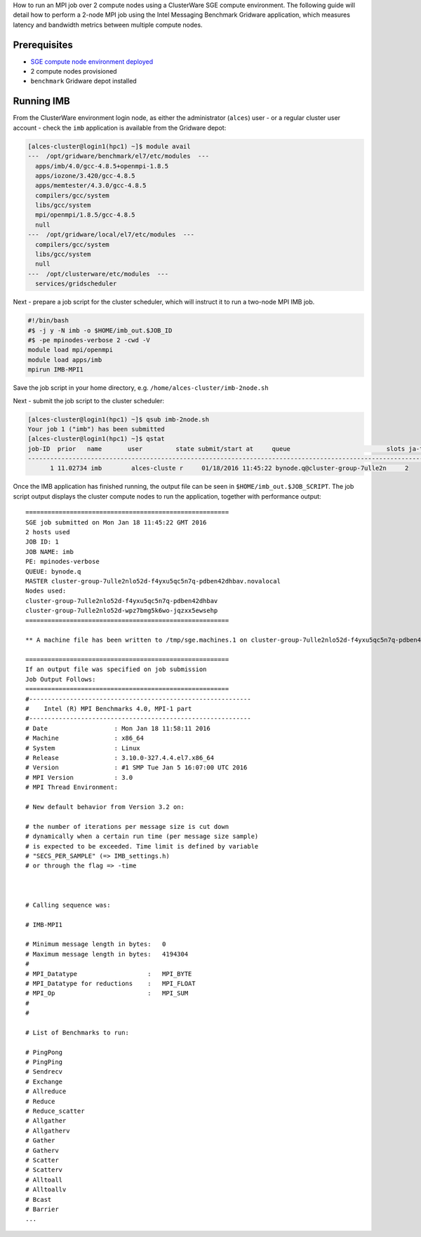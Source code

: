 .. _run-an-mpi-job:

How to run an MPI job over 2 compute nodes using a ClusterWare SGE
compute environment. The following guide will detail how to perform a
2-node MPI job using the Intel Messaging Benchmark Gridware application,
which measures latency and bandwidth metrics between multiple compute
nodes.

Prerequisites
=============

-  `SGE compute node environment
   deployed <https://github.com/alces-software/clusterware-deployment-methods/wiki/AWS:-Deploy-an-SGE-on-demand-compute-cluster>`__
-  2 compute nodes provisioned
-  ``benchmark`` Gridware depot installed

Running IMB
===========

From the ClusterWare environment login node, as either the administrator
(``alces``) user - or a regular cluster user account - check the ``imb``
application is available from the Gridware depot:

.. code:: bash

    [alces-cluster@login1(hpc1) ~]$ module avail
    ---  /opt/gridware/benchmark/el7/etc/modules  ---
      apps/imb/4.0/gcc-4.8.5+openmpi-1.8.5
      apps/iozone/3.420/gcc-4.8.5
      apps/memtester/4.3.0/gcc-4.8.5
      compilers/gcc/system
      libs/gcc/system
      mpi/openmpi/1.8.5/gcc-4.8.5
      null
    ---  /opt/gridware/local/el7/etc/modules  ---
      compilers/gcc/system
      libs/gcc/system
      null
    ---  /opt/clusterware/etc/modules  ---
      services/gridscheduler

Next - prepare a job script for the cluster scheduler, which will
instruct it to run a two-node MPI IMB job.

.. code:: bash

    #!/bin/bash
    #$ -j y -N imb -o $HOME/imb_out.$JOB_ID
    #$ -pe mpinodes-verbose 2 -cwd -V
    module load mpi/openmpi
    module load apps/imb
    mpirun IMB-MPI1

Save the job script in your home directory, e.g.
``/home/alces-cluster/imb-2node.sh``

Next - submit the job script to the cluster scheduler:

.. code:: bash

    [alces-cluster@login1(hpc1) ~]$ qsub imb-2node.sh 
    Your job 1 ("imb") has been submitted
    [alces-cluster@login1(hpc1) ~]$ qstat
    job-ID  prior   name       user         state submit/start at     queue                          slots ja-task-ID 
    -----------------------------------------------------------------------------------------------------------------
          1 11.02734 imb        alces-cluste r     01/18/2016 11:45:22 bynode.q@cluster-group-7ulle2n     2        

Once the IMB application has finished running, the output file can be
seen in ``$HOME/imb_out.$JOB_SCRIPT``. The job script output displays
the cluster compute nodes to run the application, together with
performance output:

::

    =======================================================
    SGE job submitted on Mon Jan 18 11:45:22 GMT 2016
    2 hosts used
    JOB ID: 1
    JOB NAME: imb
    PE: mpinodes-verbose
    QUEUE: bynode.q
    MASTER cluster-group-7ulle2nlo52d-f4yxu5qc5n7q-pdben42dhbav.novalocal
    Nodes used:
    cluster-group-7ulle2nlo52d-f4yxu5qc5n7q-pdben42dhbav
    cluster-group-7ulle2nlo52d-wpz7bmg5k6wo-jqzxx5ewsehp
    =======================================================

    ** A machine file has been written to /tmp/sge.machines.1 on cluster-group-7ulle2nlo52d-f4yxu5qc5n7q-pdben42dhbav.novalocal **

    =======================================================
    If an output file was specified on job submission
    Job Output Follows:
    =======================================================
    #------------------------------------------------------------
    #    Intel (R) MPI Benchmarks 4.0, MPI-1 part    
    #------------------------------------------------------------
    # Date                  : Mon Jan 18 11:58:11 2016
    # Machine               : x86_64
    # System                : Linux
    # Release               : 3.10.0-327.4.4.el7.x86_64
    # Version               : #1 SMP Tue Jan 5 16:07:00 UTC 2016
    # MPI Version           : 3.0
    # MPI Thread Environment: 

    # New default behavior from Version 3.2 on:

    # the number of iterations per message size is cut down 
    # dynamically when a certain run time (per message size sample) 
    # is expected to be exceeded. Time limit is defined by variable 
    # "SECS_PER_SAMPLE" (=> IMB_settings.h) 
    # or through the flag => -time 
      


    # Calling sequence was: 

    # IMB-MPI1

    # Minimum message length in bytes:   0
    # Maximum message length in bytes:   4194304
    #
    # MPI_Datatype                   :   MPI_BYTE 
    # MPI_Datatype for reductions    :   MPI_FLOAT
    # MPI_Op                         :   MPI_SUM  
    #
    #

    # List of Benchmarks to run:

    # PingPong
    # PingPing
    # Sendrecv
    # Exchange
    # Allreduce
    # Reduce
    # Reduce_scatter
    # Allgather
    # Allgatherv
    # Gather
    # Gatherv
    # Scatter
    # Scatterv
    # Alltoall
    # Alltoallv
    # Bcast
    # Barrier
    ...

